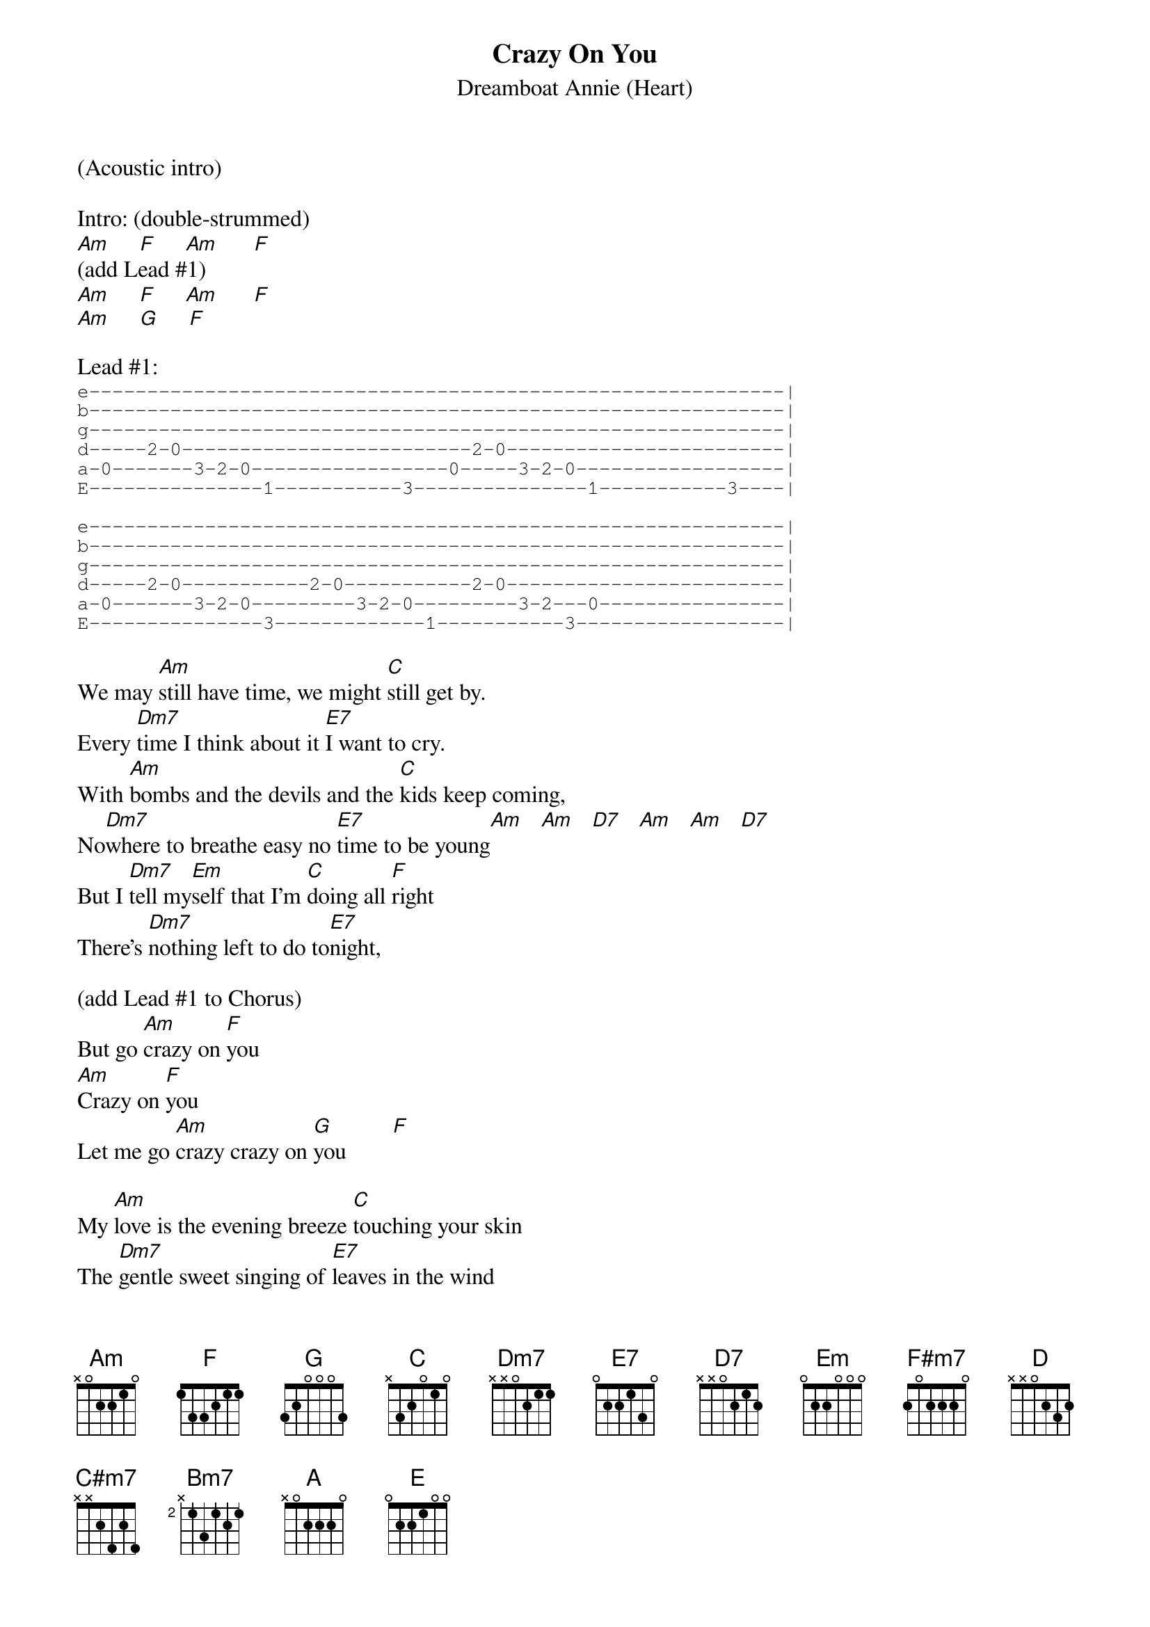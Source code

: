 #From: "Stephen D. Burd" 
#Date: Fri, 1 May 1998 11:11:20 -0700
#Subject: h/heart/crazy_on_you.crd
#
{t:Crazy On You}
{st:Dreamboat Annie (Heart)}

(Acoustic intro)

Intro: (double-strummed)
[Am]     [F]     [Am]      [F]
(add Lead #1)
[Am]     [F]     [Am]      [F]
[Am]     [G]     [F]

Lead #1:
{sot}
e------------------------------------------------------------|
b------------------------------------------------------------|
g------------------------------------------------------------|
d-----2-0-------------------------2-0------------------------|
a-0-------3-2-0-----------------0-----3-2-0------------------|
E---------------1-----------3---------------1-----------3----|

e------------------------------------------------------------|
b------------------------------------------------------------|
g------------------------------------------------------------|
d-----2-0-----------2-0-----------2-0------------------------|
a-0-------3-2-0---------3-2-0---------3-2---0----------------|
E---------------3-------------1-----------3------------------|
{eot}

We may [Am]still have time, we might [C]still get by.
Every [Dm7]time I think about it [E7]I want to cry.
With [Am]bombs and the devils and the [C]kids keep coming,
No[Dm7]where to breathe easy no [E7]time to be young[Am]   [Am]   [D7]   [Am]   [Am]   [D7]
But I [Dm7]tell my[Em]self that I'm [C]doing all [F]right
There's [Dm7]nothing left to do to[E7]night,

(add Lead #1 to Chorus)
But go [Am]crazy on [F]you
[Am]Crazy on [F]you
Let me go [Am]crazy crazy on [G]you        [F]

My [Am]love is the evening breeze [C]touching your skin
The [Dm7]gentle sweet singing of [E7]leaves in the wind
The [Am]whisper that calls after [C]you in the night
And [Dm7]kisses your ear in the [E7]early light    [Am]   [Am]   [D7]    [Am]   [Am]   [D7]
And [Dm7]you don't need to [Em]wonder you're [C]doing [F]fine,
[Dm7]And my love the pleasure's [E7]mine

(add Lead #1 to Chorus)
Let me go [Am]crazy on [F]you
[Am]Crazy on [F]you
Let me go [Am]crazy crazy on [G]you        [F]          [Am]

{colb}
[F#m7]Wild man's world is [D]crying in pain
[C#m7]What're you going to do - ever[D]body's insane
[C#m7]So afraid of one who's so [D]afraid of you
What're you [C#m7]going to do? [Bm7]
[A]
[E]     [E/F#]       [E/G#]   [A]    [E/B]

(add Lead #1 to Chorus)
[Am]Crazy on [F]you
[Am]Crazy on [F]you
Let me go [Am]crazy crazy on [G]you        [F]

[Am]I was a willow last [C]night in my dream,
I [Dm7]bent down over a [E7]clear running stream
I [Am]sang you a song that I he[C]ard up above,
And you [Dm7]kept me alive with your [E7]sweet flowing love

(add Lead #1 to Chorus)
[Am]Crazy (on [F]you)
[Am]Crazy on [F]you
Let me go [Am]crazy crazy on [G]you        [F]          [Am]

[Am]Crazy on [F]you
[Am]Crazy on [F]you
Let me go [Am]crazy crazy on [G]you        [F]          [Am]

(Add Lead #2 over next two lines of chords)
[Am]      [F]      [Am]      [F]
[Am]      [G]      [F]      [Am]
(Add Lead #3 over next two lines of chords)
[F#m7]      [D]      [C#m7]      [D]
[C#m7]      [D]      [C#m7]      [Bm7]
[A]
[E]     [E/F#]       [E/G#]   [A]    [E/B]
(add Lead #1 to Chorus)
[Am]Crazy on [F]you
[Am]Crazy on [F]you
Let me go [Am]crazy crazy on [G]you        [F]

#
#Lead #2
#
#Sorry, I haven't worked this one out yet!
#
#
#Lead #3
#
#{sot}
#e------------------------------------------------------------|
#b------------------------------------------------------------|
#g---------------------------------------------4--------------|
#d-------------2---------------------------4-6---7------------|
#a---------2-4---5-----------------4---5-7--------------------|
#E-2---4-5----------------------------------------------------|
#
#e---------------------------------------------7--------------|
#b-----------------------------------------7-9---10-----------|
#g---------6-7-9-7-----------------6---7-9--------------------|
#d-6---7-9----------------------------------------------------|
#a------------------------------------------------------------|
#E------------------------------------------------------------|
#
#e-------10----------------10---------------------------------|
#b-10/12----12\10----10/12----12\10---------------------------|
#g------------------------------------------------------------|
#d------------------------------------------------------------|
#a------------------------------------------------------------|
#E------------------------------------------------------------|
#{eot}
#
{define: F#m7 2 4 2 2 2 2}
{define: Dm7  x x 0 2 1 1}
{define: E7   x 2 0 1 3 0}
{define: F#7  2 4 2 2 2 2}
{define: Bm7  x 2 4 2 3 2}
{define: C#m7 x 4 6 4 5 4}

